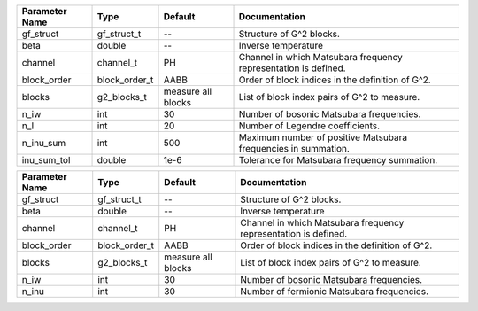 +----------------+------------------------------+--------------------+------------------------------------------------------------------+
| Parameter Name | Type                         | Default            | Documentation                                                    |
+================+==============================+====================+==================================================================+
| gf_struct      | gf_struct_t                  | --                 | Structure of G^2 blocks.                                         |
+----------------+------------------------------+--------------------+------------------------------------------------------------------+
| beta           | double                       | --                 | Inverse temperature                                              |
+----------------+------------------------------+--------------------+------------------------------------------------------------------+
| channel        | channel_t                    | PH                 | Channel in which Matsubara frequency representation is defined.  |
+----------------+------------------------------+--------------------+------------------------------------------------------------------+
| block_order    | block_order_t                | AABB               | Order of block indices in the definition of G^2.                 |
+----------------+------------------------------+--------------------+------------------------------------------------------------------+
| blocks         | g2_blocks_t                  | measure all blocks | List of block index pairs of G^2 to measure.                     |
+----------------+------------------------------+--------------------+------------------------------------------------------------------+
| n_iw           | int                          | 30                 | Number of bosonic Matsubara frequencies.                         |
+----------------+------------------------------+--------------------+------------------------------------------------------------------+
| n_l            | int                          | 20                 | Number of Legendre coefficients.                                 |
+----------------+------------------------------+--------------------+------------------------------------------------------------------+
| n_inu_sum      | int                          | 500                | Maximum number of positive Matsubara frequencies in summation.   |
+----------------+------------------------------+--------------------+------------------------------------------------------------------+
| inu_sum_tol    | double                       | 1e-6               | Tolerance for Matsubara frequency summation.                     |
+----------------+------------------------------+--------------------+------------------------------------------------------------------+



+----------------+------------------------------+--------------------+------------------------------------------------------------------+
| Parameter Name | Type                         | Default            | Documentation                                                    |
+================+==============================+====================+==================================================================+
| gf_struct      | gf_struct_t                  | --                 | Structure of G^2 blocks.                                         |
+----------------+------------------------------+--------------------+------------------------------------------------------------------+
| beta           | double                       | --                 | Inverse temperature                                              |
+----------------+------------------------------+--------------------+------------------------------------------------------------------+
| channel        | channel_t                    | PH                 | Channel in which Matsubara frequency representation is defined.  |
+----------------+------------------------------+--------------------+------------------------------------------------------------------+
| block_order    | block_order_t                | AABB               | Order of block indices in the definition of G^2.                 |
+----------------+------------------------------+--------------------+------------------------------------------------------------------+
| blocks         | g2_blocks_t                  | measure all blocks | List of block index pairs of G^2 to measure.                     |
+----------------+------------------------------+--------------------+------------------------------------------------------------------+
| n_iw           | int                          | 30                 | Number of bosonic Matsubara frequencies.                         |
+----------------+------------------------------+--------------------+------------------------------------------------------------------+
| n_inu          | int                          | 30                 | Number of fermionic Matsubara frequencies.                       |
+----------------+------------------------------+--------------------+------------------------------------------------------------------+
